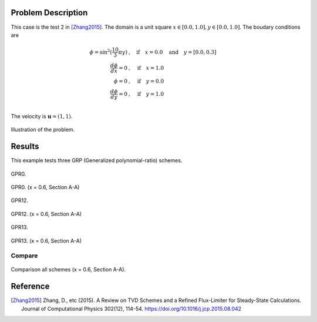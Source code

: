 Problem Description
===================
This case is the test 2 in [Zhang2015]_.
The domain is a unit square :math:`x \in [0.0, 1.0], y \in [0.0, 1.0]`.
The boudary conditions are

.. math::
   \phi =\sin^2(\frac{10}{3} \pi y) &, \quad \text{if} \quad x = 0.0 \quad \text{and} \quad y = [0.0, 0.3]\\
   \frac{d \phi}{d x} = 0 &, \quad \text{if} \quad x = 1.0\\
   \phi = 0 &, \quad \text{if} \quad y = 0.0\\
   \frac{d \phi}{d y} = 0 &, \quad \text{if} \quad y = 1.0\\

The velocity is :math:`\mathbf{u}=(1, 1)`. 

.. figure:: fig/illustration.png
   :alt: the gate profile
   :align: center 

   Illustration of the problem.


Results
===================

This example tests three GRP (Generalized polynomial-ratio) schemes.

.. figure:: fig/GPR0_iter.gif
   :alt: the gif
   :align: center 

   GPR0.


.. figure:: fig/GPR0_section.png
   :alt: the gate profile
   :align: center 

   GPR0. (x = 0.6, Section A-A)


.. figure:: fig/GPR12_iter.gif
   :alt: the gif
   :align: center 

   GPR12.


.. figure:: fig/GPR12_section.png
   :alt: the gate profile
   :align: center 

   GPR12. (x = 0.6, Section A-A)


.. figure:: fig/GPR13_iter.gif
   :alt: the gif
   :align: center 

   GPR13.


.. figure:: fig/GPR13_section.png
   :alt: the gate profile
   :align: center 

   GPR13. (x = 0.6, Section A-A)

Compare
------------------
.. figure:: fig/section_compare.png
   :align: center 

   Comparison all schemes (x = 0.6, Section A-A).

Reference
===================
 
.. [Zhang2015] Zhang, D., etc (2015).
           A Review on TVD Schemes and a Refined Flux-Limiter for Steady-State Calculations.
           Journal of Computational Physics 302(12), 114-54. 
           https://doi.org/10.1016/j.jcp.2015.08.042



